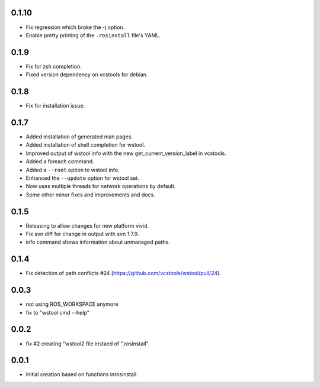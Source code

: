 0.1.10
------

- Fix regression which broke the -j option.
- Enable pretty printing of the ``.rosinstall`` file's YAML.

0.1.9
-----

- Fix for zsh completion.
- Fixed version dependency on vcstools for debian.

0.1.8
-----

- Fix for installation issue.

0.1.7
-----

- Added installation of generated man pages.
- Added installation of shell completion for wstool.
- Improved output of wstool info with the new get_current_version_label in vcstools.
- Added a foreach command.
- Added a ``--root`` option to wstool info.
- Enhanced the ``--update`` option for wstool set.
- Now uses multiple threads for network operations by default.
- Some other minor fixes and improvements and docs.

0.1.5
-----

- Releasing to allow changes for new platform vivid.
- Fix svn diff for change in output with svn 1.7.9.
- info command shows information about unmanaged paths.

0.1.4
-----

- Fix detection of path conflicts #24 (https://github.com/vcstools/wstool/pull/24).

0.0.3
-----

- not using ROS_WORKSPACE anymore
- fix to "wstool cmd --help"

0.0.2
-----

- fix #2 creating "wstool2 file instaed of ".rosinstall"

0.0.1
-----

- Initial creation based on functions inrosinstall
